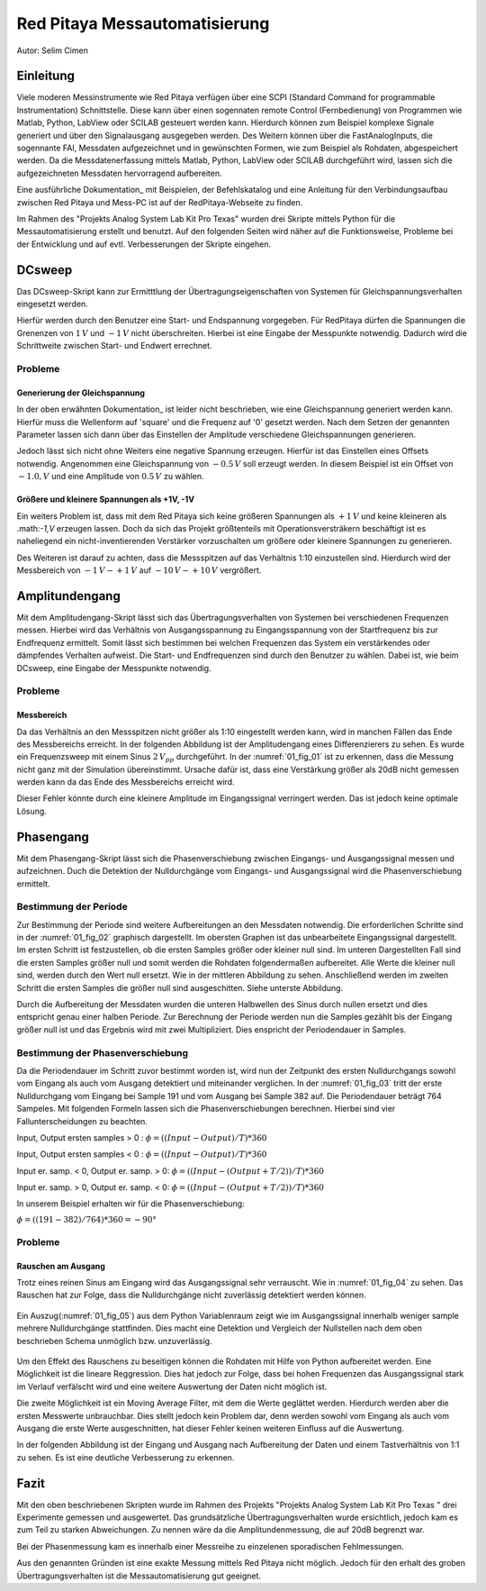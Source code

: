 Red Pitaya Messautomatisierung
==============================

.. _Dokumtation: https://redpitaya.readthedocs.io/en/latest/appsFeatures/remoteControl/remoteControl.html

Autor: Selim Cimen


Einleitung
----------

Viele moderen Messinstrumente wie Red Pitaya verfügen über eine SCPI (Standard Command for programmable
Instrumentation) Schnittstelle. Diese kann über einen sogennaten remote Control (Fernbedienung) von Programmen
wie Matlab, Python, LabView oder SCILAB gesteuert werden kann. Hierdurch
können zum Beispiel komplexe Signale generiert und über den Signalausgang ausgegeben werden.
Des Weitern können über die FastAnalogInputs, die sogennante FAI, Messdaten aufgezeichnet
und in gewünschten Formen, wie zum Beispiel als Rohdaten, abgespeichert werden. Da die Messdatenerfassung
mittels Matlab, Python, LabView oder SCILAB durchgeführt wird, lassen
sich die aufgezeichneten Messdaten hervorragend aufbereiten.

Eine ausführliche Dokumentation_ mit Beispielen, der Befehlskatalog und
eine Anleitung für den Verbindungsaufbau zwischen Red Pitaya und Mess-PC
ist auf der RedPitaya-Webseite zu finden.

Im Rahmen des "Projekts Analog System Lab Kit Pro Texas" wurden drei
Skripte mittels Python für die Messautomatisierung erstellt und
benutzt. Auf den folgenden Seiten wird näher auf die
Funktionsweise, Probleme bei der Entwicklung und auf evtl.
Verbesserungen der Skripte eingehen.

DCsweep
-------

Das DCsweep-Skript kann zur Ermitttlung der Übertragungseigenschaften
von Systemen für Gleichspannungsverhalten eingesetzt werden.

Hierfür werden durch den Benutzer eine Start- und Endspannung vorgegeben.
Für RedPitaya dürfen die Spannungen die Grenenzen von :math:`1\,V` und :math:`-1\,V`
nicht überschreiten. Hierbei ist eine Eingabe der Messpunkte notwendig. Dadurch wird
die Schrittweite zwischen Start- und Endwert errechnet.

 .. Beispiel:
    Es wird ein Startwert von -1V und ein Endwert von +1V mit 11 Messpunkten gewählt. In diesem Fall werden folgende
    Gleichspannungen generiert und durch den 'fast analog Output'
    ausgegeben.

    math:`V_{OUT}: -1.0\,V, -0.8\,V, -0.6\,V, -0.4\,V, -0.2\,V, 0\,V, 0.2\,V, 0.4\,V, 0.6\,V, 0.8\,V, 1.0\,V`

Probleme
~~~~~~~~

Generierung der Gleichspannung
^^^^^^^^^^^^^^^^^^^^^^^^^^^^^^

In der oben erwähnten Dokumentation_ ist leider nicht beschrieben, wie eine
Gleichspannung generiert werden kann. Hierfür muss die Wellenform auf
'square' und die Frequenz auf '0' gesetzt werden. Nach dem Setzen der
genannten Parameter lassen sich dann über das Einstellen der Amplitude
verschiedene Gleichspannungen generieren.

Jedoch lässt sich nicht ohne Weiters eine negative Spannung erzeugen.
Hierfür ist das Einstellen eines Offsets notwendig. Angenommen eine
Gleichspannung von :math:`-0.5\,V` soll erzeugt werden. In diesem Beispiel ist ein
Offset von :math:`-1.0,V` und eine Amplitude von :math:`0.5\,V` zu wählen.

Größere und kleinere Spannungen als +1V, -1V
^^^^^^^^^^^^^^^^^^^^^^^^^^^^^^^^^^^^^^^^^^^^

Ein weiters Problem ist, dass mit dem Red Pitaya sich keine größeren
Spannungen als :math:`+1\,V` und keine kleineren als .math:`-1\,V` erzeugen lassen. Doch
da sich das Projekt größtenteils mit Operationsversträkern beschäftigt
ist es naheliegend ein nicht-inventierenden Verstärker vorzuschalten um
größere oder kleinere Spannungen zu generieren.

Des Weiteren ist darauf zu achten, dass die Messspitzen auf das
Verhältnis 1:10 einzustellen sind. Hierdurch wird der Messbereich von
:math:`-1\,V - +1\,V` auf :math:`-10\,V - +10\,V` vergrößert.


Amplitundengang
---------------

Mit dem Amplitudengang-Skript lässt sich das Übertragungsverhalten von
Systemen bei verschiedenen Frequenzen messen. Hierbei wird das
Verhältnis von Ausgangsspannung zu Eingangsspannung von der
Startfrequenz bis zur Endfrequenz ermittelt. Somit lässt sich bestimmen
bei welchen Frequenzen das System ein verstärkendes oder dämpfendes
Verhalten aufweist. Die Start- und Endfrequenzen sind durch den Benutzer
zu wählen. Dabei ist, wie beim DCsweep, eine Eingabe der Messpunkte
notwendig.

.. note: Auch in dieser Messung sind die Messspitzen auf das Verhältnis 1:10
   einzustellen.

Probleme
~~~~~~~~

Messbereich
^^^^^^^^^^^

Da das Verhältnis an den Messspitzen nicht größer als 1:10 eingestellt
werden kann, wird in manchen Fällen das Ende des Messbereichs erreicht.
In der folgenden Abbildung ist der Amplitudengang eines Differenzierers
zu sehen. Es wurde ein Frequenzsweep mit einem Sinus :math:`2\,V_{pp}`
durchgeführt. In der :numref:`01_fig_01` ist zu erkennen, dass die Messung nicht
ganz mit der Simulation übereinstimmt. Ursache dafür ist, dass eine
Verstärkung größer als 20dB nicht gemessen werden kann da das Ende des
Messbereichs erreicht wird.

Dieser Fehler könnte durch eine kleinere Amplitude im Eingangssignal
verringert werden. Das ist jedoch keine optimale Lösung.

.. figure:: /img/Red_Pi_Mess/amplitudengang_messung_simulation.png
   :name: 01_fig_01
   :align: center

Phasengang
----------

Mit dem Phasengang-Skript lässt sich die Phasenverschiebung zwischen
Eingangs- und Ausgangssignal messen und aufzeichnen. Duch die Detektion
der Nulldurchgänge vom Eingangs- und Ausgangssignal wird die
Phasenverschiebung ermittelt.

.. note: Für die Messung sind die Messspitzen auf das Verhältnis 1:1
   einzustellen.

Bestimmung der Periode
~~~~~~~~~~~~~~~~~~~~~~

Zur Bestimmung der Periode sind weitere Aufbereitungen an den Messdaten
notwendig. Die erforderlichen Schritte sind in der :numref:`01_fig_02` graphisch dargestellt.
Im obersten Graphen ist das unbearbeitete Eingangssignal
dargestellt. Im ersten Schritt ist festzustellen, ob die ersten Samples
größer oder kleiner null sind. Im unteren Dargestellten Fall sind die
ersten Samples größer null und somit werden die Rohdaten folgendermaßen
aufbereitet. Alle Werte die kleiner null sind, werden durch den Wert
null ersetzt. Wie in der mittleren Abbildung zu sehen. Anschließend
werden im zweiten Schritt die ersten Samples die größer null sind
ausgeschitten. Siehe unterste Abbildung.

Durch die Aufbereitung der Messdaten wurden die unteren Halbwellen des
Sinus durch nullen ersetzt und dies entspricht genau einer halben
Periode. Zur Berechnung der Periode werden nun die Samples gezählt bis
der Eingang größer null ist und das Ergebnis wird mit zwei
Multipliziert. Dies enspricht der Periodendauer in Samples.

.. figure:: /img/Red_Pi_Mess/T.png
   :name: 01_fig_02
   :align: center

Bestimmung der Phasenverschiebung
~~~~~~~~~~~~~~~~~~~~~~~~~~~~~~~~~

Da die Periodendauer im Schritt zuvor bestimmt worden ist, wird nun der
Zeitpunkt des ersten Nulldurchgangs sowohl vom Eingang als auch vom
Ausgang detektiert und miteinander verglichen. In der :numref:`01_fig_03`
tritt der erste Nulldurchgang vom Eingang bei Sample 191 und vom Ausgang
bei Sample 382 auf. Die Periodendauer beträgt 764 Sampeles. Mit
folgenden Formeln lassen sich die Phasenverschiebungen berechnen.
Hierbei sind vier Fallunterscheidungen zu beachten.

Input, Output ersten samples > 0 : :math:`\phi = ((Input-Output)/T)*360`

Input, Output ersten samples < 0 : :math:`\phi = ((Input-Output)/T)*360`

Input er. samp. < 0, Output er. samp. > 0: :math:`\phi = ((Input-(Output+T/2))/T)*360`

Input er. samp. > 0, Output er. samp. < 0: :math:`\phi = ((Input-(Output+T/2))/T)*360`

In unserem Beispiel erhalten wir für die Phasenverschiebung:

:math:`\phi = ((191-382)/764)*360 = -90°`

.. figure:: /img/Red_Pi_Mess/Eingang_Ausgang.png
   :name: 01_fig_03
   :align: center

Probleme 
~~~~~~~~~

Rauschen am Ausgang
^^^^^^^^^^^^^^^^^^^

Trotz eines reinen Sinus am Eingang wird das Ausgangssignal sehr
verrauscht. Wie in :numref:`01_fig_04` zu sehen. Das Rauschen hat zur
Folge, dass die Nulldurchgänge nicht zuverlässig detektiert werden
können.

.. figure:: /img/Red_Pi_Mess/1-10_Verhaeltnis.png
   :name: 01_fig_04
   :align: center

Ein Auszug(:numref:`01_fig_05`) aus dem Python Variablenraum zeigt wie im Ausgangssignal
innerhalb weniger sample mehrere Nulldurchgänge stattfinden. Dies macht
eine Detektion und Vergleich der Nullstellen nach dem oben beschrieben
Schema unmöglich bzw. unzuverlässig.

.. figure:: /img/Red_Pi_Mess/Bildschirmfoto 2019-03-28 um 17.26.13.png
   :name: 01_fig_05
   :align: center

Um den Effekt des Rauschens zu beseitigen können die Rohdaten mit Hilfe
von Python aufbereitet werden. Eine Möglichkeit ist die lineare
Reggression. Dies hat jedoch zur Folge, dass bei hohen Frequenzen das
Ausgangssignal stark im Verlauf verfälscht wird und eine weitere
Auswertung der Daten nicht möglich ist.

Die zweite Möglichkeit ist ein Moving Average Filter, mit dem die Werte
geglättet werden. Hierdurch werden aber die ersten Messwerte
unbrauchbar. Dies stellt jedoch kein Problem dar, denn werden sowohl vom
Eingang als auch vom Ausgang die erste Werte ausgeschnitten, hat dieser
Fehler keinen weiteren Einfluss auf die Auswertung.

.. note: Des Weiteren sollten die Messspitzen auf das Tastverhältnis von 1:1
   eingestellt werden um den oben genannten Effekt weiter zu verringern.

In der folgenden Abbildung ist der Eingang und Ausgang nach Aufbereitung
der Daten und einem Tastverhältnis von 1:1 zu sehen. Es ist eine
deutliche Verbesserung zu erkennen.

.. figure:: /img/Red_Pi_Mess/glatt.png
   :name: 01_fig_06
   :align: center

Fazit
-----

Mit den oben beschriebenen Skripten wurde im Rahmen des Projekts
"Projekts Analog System Lab Kit Pro Texas " drei Experimente gemessen
und ausgewertet. Das grundsätzliche Übertragungsverhalten wurde
ersichtlich, jedoch kam es zum Teil zu starken Abweichungen. Zu nennen
wäre da die Amplitundenmessung, die auf 20dB begrenzt war.

Bei der Phasenmessung kam es innerhalb einer Messreihe zu einzelenen
sporadischen Fehlmessungen.

Aus den genannten Gründen ist eine exakte Messung mittels Red Pitaya
nicht möglich. Jedoch für den erhalt des groben Übertragungsverhalten
ist die Messautomatisierung gut geeignet.

